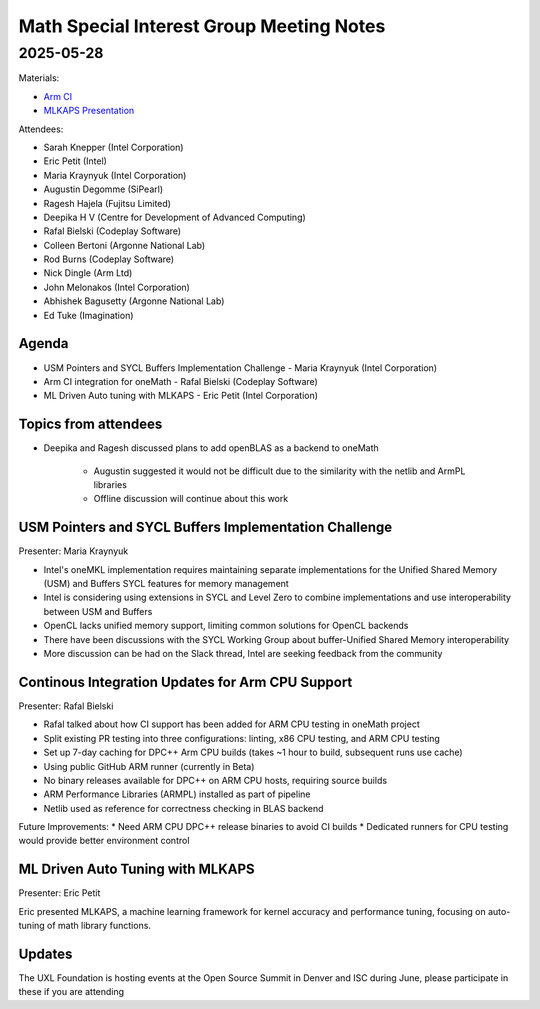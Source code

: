 =========================================
Math Special Interest Group Meeting Notes
=========================================

2025-05-28
==========

Materials:

* `Arm CI <presentations/tbd.pdf>`__
* `MLKAPS Presentation <presentations/TBD.pdf>`__

Attendees:

* Sarah Knepper (Intel Corporation)
* Eric Petit (Intel)
* Maria Kraynyuk (Intel Corporation)
* Augustin Degomme (SiPearl)
* Ragesh Hajela (Fujitsu Limited)
* Deepika H V (Centre for Development of Advanced Computing)
* Rafal Bielski (Codeplay Software)
* Colleen Bertoni (Argonne National Lab)
* Rod Burns (Codeplay Software)
* Nick Dingle (Arm Ltd)
* John Melonakos (Intel Corporation)
* Abhishek Bagusetty (Argonne National Lab)
* Ed Tuke (Imagination)


Agenda
------

* USM Pointers and SYCL Buffers Implementation Challenge - Maria Kraynyuk (Intel Corporation)
* Arm CI integration for oneMath - Rafal Bielski (Codeplay Software)
* ML Driven Auto tuning with MLKAPS - Eric Petit (Intel Corporation)

Topics from attendees
---------------------

* Deepika and Ragesh discussed plans to add openBLAS as a backend to oneMath

   * Augustin suggested it would not be difficult due to the similarity with the netlib and ArmPL libraries
   * Offline discussion will continue about this work

USM Pointers and SYCL Buffers Implementation Challenge
------------------------------------------------------

Presenter: Maria Kraynyuk

* Intel's oneMKL implementation requires maintaining separate implementations for the Unified Shared Memory (USM) and Buffers SYCL features for memory management
* Intel is considering using extensions in SYCL and Level Zero to combine implementations and use interoperability between USM and Buffers
* OpenCL lacks unified memory support, limiting common solutions for OpenCL backends
* There have been discussions with the SYCL Working Group about buffer-Unified Shared Memory interoperability
* More discussion can be had on the Slack thread, Intel are seeking feedback from the community

Continous Integration Updates for Arm CPU Support
-------------------------------------------------

Presenter: Rafal Bielski 

* Rafal talked about how CI support has been added for ARM CPU testing in oneMath project
* Split existing PR testing into three configurations: linting, x86 CPU testing, and ARM CPU testing
* Set up 7-day caching for DPC++ Arm CPU builds (takes ~1 hour to build, subsequent runs use cache)
* Using public GitHub ARM runner (currently in Beta)
* No binary releases available for DPC++ on ARM CPU hosts, requiring source builds
* ARM Performance Libraries (ARMPL) installed as part of pipeline
* Netlib used as reference for correctness checking in BLAS backend

Future Improvements:
* Need ARM CPU DPC++ release binaries to avoid CI builds
* Dedicated runners for CPU testing would provide better environment control

ML Driven Auto Tuning with MLKAPS
---------------------------------

Presenter: Eric Petit

Eric presented MLKAPS, a machine learning framework for kernel accuracy and performance tuning, focusing on auto-tuning of math library functions.

Updates
-------

The UXL Foundation is hosting events at the Open Source Summit in Denver and ISC during June, please participate in these if you are attending

